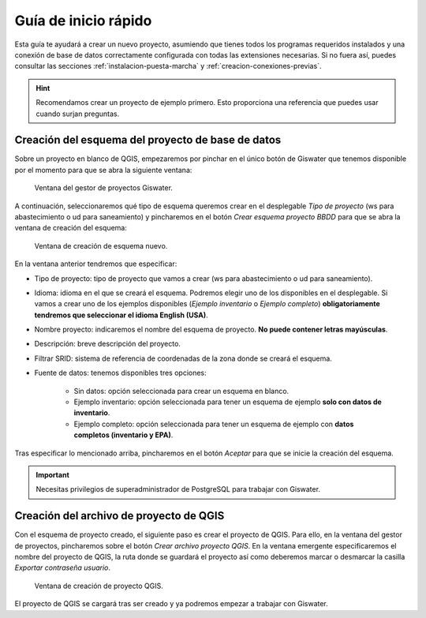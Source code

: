 =====================
Guía de inicio rápido
=====================

.. only:: html

   .. contents::
      :local:

Esta guía te ayudará a crear un nuevo proyecto, asumiendo que tienes todos los programas requeridos instalados y una conexión de base de datos correctamente configurada con todas las extensiones necesarias.
Si no fuera así, puedes consultar las secciones :ref:`instalacion-puesta-marcha` y :ref:`creacion-conexiones-previas`.

.. hint::

    Recomendamos crear un proyecto de ejemplo primero. Esto proporciona una referencia que puedes usar cuando surjan preguntas.

Creación del esquema del proyecto de base de datos
==================================================

Sobre un proyecto en blanco de QGIS, empezaremos por pinchar en el único botón de Giswater que tenemos disponible por el momento para que se abra la siguiente ventana:

.. figure:: img/gestor-pytos.png
   
    Ventana del gestor de proyectos Giswater.

A continuación, seleccionaremos qué tipo de esquema queremos crear en el desplegable *Tipo de proyecto* (ws para abastecimiento o ud para saneamiento)
y pincharemos en el botón *Crear esquema proyecto BBDD* para que se abra la ventana de creación del esquema:

.. figure:: img/crear-esquema.png
  
    Ventana de creación de esquema nuevo.

En la ventana anterior tendremos que especificar:

- Tipo de proyecto: tipo de proyecto que vamos a crear (ws para abastecimiento o ud para saneamiento).
- Idioma: idioma en el que se creará el esquema. Podremos elegir uno de los disponibles en el desplegable.
  Si vamos a crear uno de los ejemplos disponibles (*Ejemplo inventario* o *Ejemplo completo*) **obligatoriamente tendremos que seleccionar el idioma English (USA)**.
- Nombre proyecto: indicaremos el nombre del esquema de proyecto. **No puede contener letras mayúsculas**.
- Descripción: breve descripción del proyecto.
- Filtrar SRID: sistema de referencia de coordenadas de la zona donde se creará el esquema.
- Fuente de datos: tenemos disponibles tres opciones:

    - Sin datos: opción seleccionada para crear un esquema en blanco.
    - Ejemplo inventario: opción seleccionada para tener un esquema de ejemplo **solo con datos de inventario**.
    - Ejemplo completo: opción seleccionada para tener un esquema de ejemplo con **datos completos (inventario y EPA)**.

Tras especificar lo mencionado arriba, pincharemos en el botón *Aceptar* para que se inicie la creación del esquema.

.. important::

    Necesitas privilegios de superadministrador de PostgreSQL para trabajar con Giswater.

Creación del archivo de proyecto de QGIS
========================================

Con el esquema de proyecto creado, el siguiente paso es crear el proyecto de QGIS. Para ello, en la ventana del gestor de proyectos, pincharemos sobre el botón *Crear archivo proyecto QGIS*.
En la ventana emergente especificaremos el nombre del proyecto de QGIS, la ruta donde se guardará el proyecto así como deberemos marcar o desmarcar la casilla *Exportar contraseña usuario*.

.. figure:: img/crear-pyto.png
   
    Ventana de creación de proyecto QGIS.

El proyecto de QGIS se cargará tras ser creado y ya podremos empezar a trabajar con Giswater.



